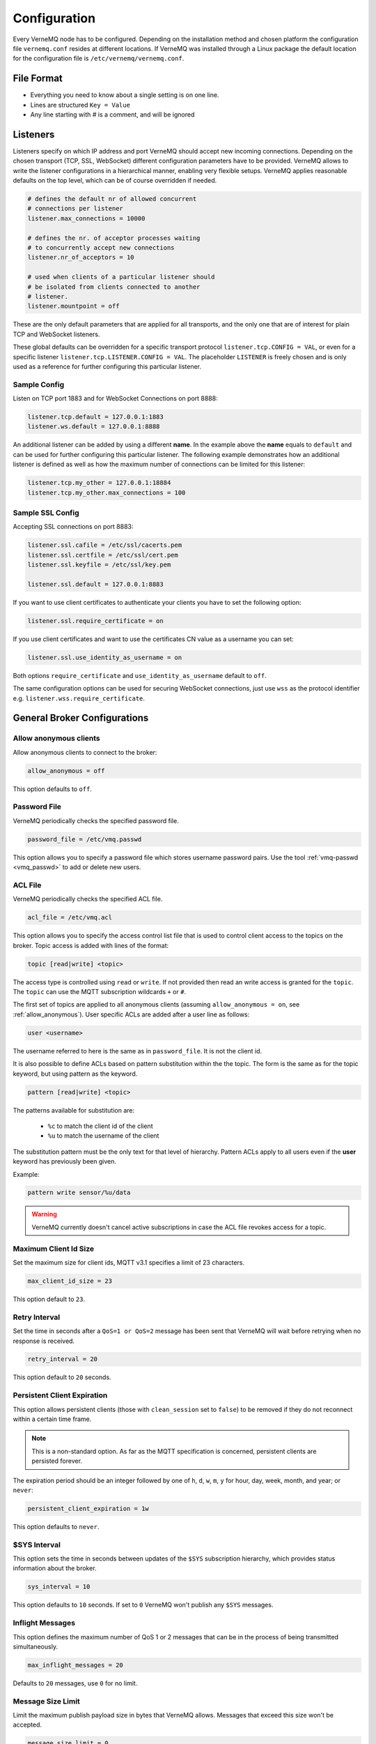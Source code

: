 .. _configure:

Configuration
=============

Every VerneMQ node has to be configured. Depending on the installation method and chosen platform the configuration file ``vernemq.conf`` resides at different locations. If VerneMQ was installed through a Linux package the default location for the configuration file is ``/etc/vernemq/vernemq.conf``.

File Format
-----------

- Everything you need to know about a single setting is on one line. 
- Lines are structured ``Key = Value``
- Any line starting with `#` is a comment, and will be ignored

Listeners
---------

Listeners specify on which IP address and port VerneMQ should accept new incoming connections. Depending on the chosen transport (TCP, SSL, WebSocket) different configuration parameters have to be provided. VerneMQ allows to write the listener configurations in a hierarchical manner, enabling very flexible setups. VerneMQ applies reasonable defaults on the top level, which can be of course overridden if needed.

.. code-block:: ini

    # defines the default nr of allowed concurrent 
    # connections per listener
    listener.max_connections = 10000

    # defines the nr. of acceptor processes waiting
    # to concurrently accept new connections
    listener.nr_of_acceptors = 10

    # used when clients of a particular listener should
    # be isolated from clients connected to another 
    # listener.
    listener.mountpoint = off

These are the only default parameters that are applied for all transports, and the only one that are of interest for plain TCP and WebSocket listeners.

These global defaults can be overridden for a specific transport protocol ``listener.tcp.CONFIG = VAL``, or even for a specific listener ``listener.tcp.LISTENER.CONFIG = VAL``. The placeholder ``LISTENER`` is freely chosen and is only used as a reference for further configuring this particular listener.


Sample Config
~~~~~~~~~~~~~

Listen on TCP port 1883 and for WebSocket Connections on port 8888:

.. code-block:: ini

    listener.tcp.default = 127.0.0.1:1883
    listener.ws.default = 127.0.0.1:8888

An additional listener can be added by using a different **name**. In the example above the **name** equals to ``default`` and can be used for further configuring this particular listener. The following example demonstrates how an additional listener is defined as well as how the maximum number of connections can be limited for this listener:

.. code-block:: ini

    listener.tcp.my_other = 127.0.0.1:18884
    listener.tcp.my_other.max_connections = 100

Sample SSL Config
~~~~~~~~~~~~~~~~~

Accepting SSL connections on port 8883:

.. code-block:: ini

    listener.ssl.cafile = /etc/ssl/cacerts.pem
    listener.ssl.certfile = /etc/ssl/cert.pem
    listener.ssl.keyfile = /etc/ssl/key.pem
    
    listener.ssl.default = 127.0.0.1:8883

If you want to use client certificates to authenticate your clients you have to set the following option:

.. code-block:: ini

    listener.ssl.require_certificate = on

If you use client certificates and want to use the certificates CN value as a username you can set:

.. code-block:: ini

    listener.ssl.use_identity_as_username = on
    
Both options ``require_certificate`` and ``use_identity_as_username`` default to ``off``.

The same configuration options can be used for securing WebSocket connections, just use ``wss`` as the protocol identifier e.g. ``listener.wss.require_certificate``.

General Broker Configurations
-----------------------------

.. _allow_anonymous:

Allow anonymous clients
~~~~~~~~~~~~~~~~~~~~~~~

Allow anonymous clients to connect to the broker:

.. code-block:: ini

    allow_anonymous = off

This option defaults to ``off``.

Password File
~~~~~~~~~~~~~

VerneMQ periodically checks the specified password file.

.. code-block:: ini

    password_file = /etc/vmq.passwd

This option allows you to specify a password file which stores username password pairs. Use the tool :ref:`vmq-passwd <vmq_passwd>` to add or delete new users.

ACL File
~~~~~~~~

VerneMQ periodically checks the specified ACL file.

.. code-block:: ini

    acl_file = /etc/vmq.acl

This option allows you to specify the access control list file that is used to control client access to the topics on the broker. Topic access is added with lines of the format:

.. code-block:: ini

    topic [read|write] <topic>

The access type is controlled using ``read`` or ``write``. If not provided then read an write access is granted for the ``topic``. The ``topic`` can use the MQTT subscription wildcards ``+`` or ``#``.

The first set of topics are applied to all anonymous clients (assuming ``allow_anonymous = on``, see :ref:`allow_anonymous`). User specific ACLs are added after a user line as follows:

.. code-block:: ini
    
    user <username>

The username referred to here is the same as in ``password_file``. It is not the client id.

It is also possible to define ACLs based on pattern substitution within the the topic. The form is the same as for the topic keyword, but using pattern as the keyword.

.. code-block:: ini

    pattern [read|write] <topic>

The patterns available for substitution are:

    *   ``%c`` to match the client id of the client
    *   ``%u`` to match the username of the client

The substitution pattern must be the only text for that level of hierarchy. Pattern ACLs apply to all users even if the **user** keyword has previously been given.

Example:

.. code-block:: ini

    pattern write sensor/%u/data


.. warning::
    
    VerneMQ currently doesn't cancel active subscriptions in case the ACL file revokes access for a topic.
    

Maximum Client Id Size
~~~~~~~~~~~~~~~~~~~~~~

Set the maximum size for client ids, MQTT v3.1 specifies a limit of 23 characters.

.. code-block:: ini

    max_client_id_size = 23

This option default to ``23``.

Retry Interval
~~~~~~~~~~~~~~

Set the time in seconds after a ``QoS=1 or QoS=2`` message has been sent that VerneMQ will wait before retrying when no response is received.

.. code-block:: ini

    retry_interval = 20

This option default to ``20`` seconds.

Persistent Client Expiration
~~~~~~~~~~~~~~~~~~~~~~~~~~~~

This option allows persistent clients (those with ``clean_session`` set to ``false``) to be removed if they do not reconnect within a certain time frame.

.. note::

    This is a non-standard option. As far as the MQTT specification is concerned, persistent clients are persisted forever.

The expiration period should be an integer followed by one of ``h``, ``d``, ``w``, ``m``, ``y`` for hour, day, week, month, and year; or ``never``:

.. code-block:: ini

    persistent_client_expiration = 1w

This option defaults to ``never``.

$SYS Interval
~~~~~~~~~~~~~

This option sets the time in seconds between updates of the ``$SYS`` subscription hierarchy, which provides status information about the broker.

.. code-block:: ini

    sys_interval = 10

This option defaults to ``10`` seconds. If set to ``0`` VerneMQ won't publish any ``$SYS`` messages.

Inflight Messages
~~~~~~~~~~~~~~~~~

This option defines the maximum number of QoS 1 or 2 messages that can be in the process of being transmitted simultaneously.

.. code-block:: ini

    max_inflight_messages = 20

Defaults to ``20`` messages, use ``0`` for no limit.

Message Size Limit
~~~~~~~~~~~~~~~~~~

Limit the maximum publish payload size in bytes that VerneMQ allows. Messages that exceed this size won't be accepted.  

.. code-block:: ini

    message_size_limit = 0

Defaults to ``0``, which means that all valid messages are accepted. MQTT specification imposes a maximum payload size of 268435455 bytes.

Message Store
~~~~~~~~~~~~~

This option controls which message store backend VerneMQ uses. Per default the **Bitcask** backend is used, which saves every update to disk.

.. code-block:: ini

    msg_store.bitcask_backend = on

If the Bitcask backend is disabled (``off``) the messages are kept in memory.

In case you want to change the location of the message store you can set a path:

.. code-block:: ini

    msg_store.bitcask_backend.directory = /path/where/msg_store/should/go


Logging
-------

Console Logging
~~~~~~~~~~~~~~~

Where should VerneMQ emit the default console log messages (which are typically at ``info`` severity):

.. code-block:: ini

    log.console = off | file | console | both

VerneMQ defaults to log the console messages to a file, which can specified by:

.. code-block:: ini

    log.console.file = /path/to/log/file

This option defaults to the filename ``console.log``, whereas the path differs on the way VerneMQ is installed. 

The default console logging level ``info`` could be setting one of the following:

.. code-block:: ini

    log.console.level = debug | info | warning | error

Error Logging
~~~~~~~~~~~~~

VerneMQ defaults to log the error messages to a file, which can specified by:

.. code-block:: ini

    log.error.file = /path/to/log/file

This option defaults to the filename ``error.log``, whereas the path differs on the way VerneMQ is installed. 


SysLog
~~~~~~

VerneMQ supports logging to SysLog, enable it by setting:

.. code-block:: ini

    log.syslog = on


Bridges
-------

Bridges are a non-standard way, although kind of a de-facto standard among MQTT broker implementations, to connect a single broker to a different broker. This allows for example that a topic tree of a remote broker gets part of the topic tree on the local broker. VerneMQ supports plain TCP connections as well as SSL connections.

Sample TCP Bridge
~~~~~~~~~~~~~~~~~

Setup a bridge to a remote broker:

.. code-block:: ini

    bridge.tcp.br0 = 192.168.1.12:1883

Different connection parameters can be set:

.. code-block:: ini

    # use a clean session (defaults to 'off')
    bridge.tcp.br0.cleansession = off | on

    # set the client id (defaults to 'auto', which generates one)
    bridge.tcp.br0.client_id = auto | my_bridge_client_id

    # set keepalive interval (defaults to 60 seconds)
    bridge.tcp.br0.keepalive_interval = 60

    # set the username and password for the bridge connection
    bridge.tcp.br0.username = my_bridge_user
    bridge.tcp.br0.password = my_bridge_pwd

    # set the restart timeout (defaults to 10 seconds)
    bridge.tcp.br0.restart_timeout = 10

    # VerneMQ indicates other brokers that the connection
    # is established by a bridge instead of a normal client.
    # This can be turned off if needed:
    bridge.tcp.br0.try_private = off

Define the topics the bridge should incorporate in its local topic tree, or the topics it should export to the remote broker. We share a similar configuration syntax as the Mosquitto broker: 

.. code-block:: ini

    topic [[[ out | in | both ] qos-level] local-prefix remote-prefix]

``topic`` defines a topic pattern that is shared between the two brokers. Any topics matching the pattern (which may include wildcards) are shared. The second parameter defines the direction that the messages will be shared in, so it is possible to import messages from a remote broker using ``in``, export messages to a remote broker using ``out`` or share messages in ``both`` directions. If this parameter is not defined, VerneMQ defaults to ``out``.The QoS level defines the publish/subscribe QoS level used for this topic and defaults to ``0``. *(Source: mosquitto.conf)*

The ``local-prefix`` and ``remote-prefix`` can be used to prefix incoming or outgoing publish messages.

.. warning::

    Currently the ``#`` wildcard is treated as a comment from the configuration parser, please use ``*`` instead. 

A simple example:

.. code-block:: ini

    # share messages in both directions and use QoS 1  
    bridge.tcp.br0.topic.1 = /demo/+ both 1
    
    # import the $SYS tree of the remote broker and 
    # prefix it with the string 'remote' 
    bridge.tcp.br0.topci.2 = $SYS/* in remote


Sample SSL Bridge
~~~~~~~~~~~~~~~~~

SSL bridges support the same configuration parameters as TCP bridges, but need further instructions for handling the SSL specifics:

.. code-block:: ini

    # define the CA certificate file or the path to the
    # installed CA certificates
    bridge.ssl.br0.cafile = cafile.crt
    #or
    bridge.ssl.br0.capath = /path/to/cacerts

    # if the remote broker requires client certificate authentication
    bridge.ssl.br0.certfile = /path/to/certfile.pem
    # and the keyfile
    bridge.ssl.br0.keyfile = /path/to/keyfile

    # disable the verification of the remote certificate (defaults to 'off')
    bridge.ssl.br0.insecure = off

    # set the used tls version (defaults to 'tlsv1.2')
    bridge.ssl.br0.tls_version = tlsv1.2


Monitoring
----------

Graphite
~~~~~~~~

VerneMQ can send metrics to a Graphite Server:

.. code-block:: ini

    # enable graphite_reporting (defaults to 'off')
    graphite_reporting = on

    graphite.host = carbon.hostedgraphite.com
    graphite.port = 2003
    graphite.api_key = YOUR-GRAPHITE-API-KEY

You can further tune the connection to the Graphite server:

.. code-block:: ini

    # set the connect timeout (defaults to 5000 ms)
    graphite.connect_timeout = 10000

    # set a graphite prefix (defaults to 'vernemq')
    graphite.prefix = myprefix

SNMP
~~~~

*TODO*

CollectD
~~~~~~~~

*TODO*


